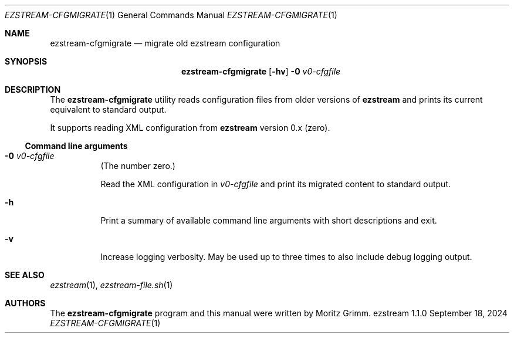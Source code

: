.\" Copyright (c) 2018 Moritz Grimm <mgrimm@mrsserver.net>
.\"
.\" Permission to use, copy, modify, and distribute this software for any
.\" purpose with or without fee is hereby granted, provided that the above
.\" copyright notice and this permission notice appear in all copies.
.\"
.\" THE SOFTWARE IS PROVIDED "AS IS" AND THE AUTHOR DISCLAIMS ALL WARRANTIES
.\" WITH REGARD TO THIS SOFTWARE INCLUDING ALL IMPLIED WARRANTIES OF
.\" MERCHANTABILITY AND FITNESS. IN NO EVENT SHALL THE AUTHOR BE LIABLE FOR
.\" ANY SPECIAL, DIRECT, INDIRECT, OR CONSEQUENTIAL DAMAGES OR ANY DAMAGES
.\" WHATSOEVER RESULTING FROM LOSS OF USE, DATA OR PROFITS, WHETHER IN AN
.\" ACTION OF CONTRACT, NEGLIGENCE OR OTHER TORTIOUS ACTION, ARISING OUT OF
.\" OR IN CONNECTION WITH THE USE OR PERFORMANCE OF THIS SOFTWARE.
.\"
.Dd September 18, 2024
.Dt EZSTREAM-CFGMIGRATE 1
.Os ezstream 1.1.0
.Sh NAME
.Nm ezstream-cfgmigrate
.Nd migrate old ezstream configuration
.Sh SYNOPSIS
.Nm
.Bk -words
.Op Fl hv
.Fl 0 Ar v0-cfgfile
.Ek
.Sh DESCRIPTION
The
.Nm
utility reads configuration files from older versions of
.Nm ezstream
and prints its current equivalent to standard output.
.Pp
It supports reading XML configuration from
.Nm ezstream
version 0.x
.Pq zero .
.Ss Command line arguments
.Bl -tag -width Ds
.It Fl 0 Ar v0-cfgfile
.Pq The number zero.
.Pp
Read the XML configuration in
.Ar v0-cfgfile
and print its migrated content to standard output.
.It Fl h
Print a summary of available command line arguments with short descriptions
and exit.
.It Fl v
Increase logging verbosity.
May be used up to three times to also include debug logging output.
.El
.Sh SEE ALSO
.Xr ezstream 1 ,
.Xr ezstream-file.sh 1
.Sh AUTHORS
.An -nosplit
The
.Nm
program and this manual were written by
.An Moritz Grimm .
